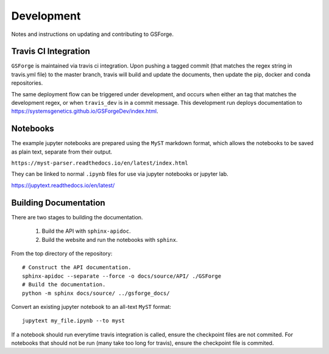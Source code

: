 ===========
Development
===========

Notes and instructions on updating and contributing to GSForge.


Travis CI Integration
=====================

``GSForge`` is maintained via travis ci integration.
Upon pushing a tagged commit (that matches the regex string in travis.yml file) to the master branch,
travis will build and update the documents, then update the pip, docker and conda repositories.

The same deployment flow can be triggered under development, and occurs when either an
tag that matches the development regex, or when ``travis_dev`` is in a commit message.
This development run deploys documentation to https://systemsgenetics.github.io/GSForgeDev/index.html.


Notebooks
=========

The example jupyter notebooks are prepared using the ``MyST`` markdown format, which allows the notebooks
to be saved as plain text, separate from their output.

``https://myst-parser.readthedocs.io/en/latest/index.html``

They can be linked to normal ``.ipynb`` files for use via jupyter notebooks or jupyter lab.

https://jupytext.readthedocs.io/en/latest/

Building Documentation
======================

There are two stages to building the documentation.

    1. Build the API with ``sphinx-apidoc``.
    2. Build the website and run the notebooks with ``sphinx``.

From the top directory of the repository::

    # Construct the API documentation.
    sphinx-apidoc --separate --force -o docs/source/API/ ./GSForge
    # Build the documentation.
    python -m sphinx docs/source/ ../gsforge_docs/


Convert an existing jupyter notebook to an all-text ``MyST`` format::

    jupytext my_file.ipynb --to myst

If a notebook should run everytime travis integration is called, ensure the checkpoint files are not commited.
For notebooks that should not be run (many take too long for travis), ensure the checkpoint file is commited.